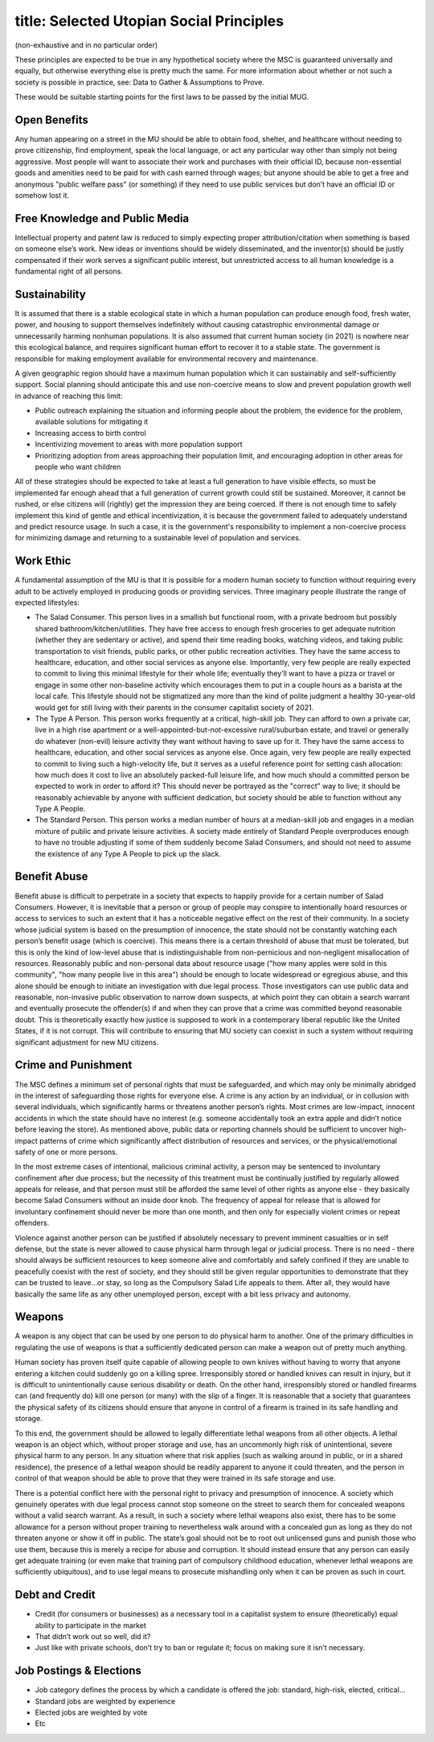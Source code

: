 ------------------------
title: Selected Utopian Social Principles
------------------------

(non-exhaustive and in no particular order)

These principles are expected to be true in any hypothetical society where the MSC is guaranteed universally and equally, but otherwise everything else is pretty much the same. For more information about whether or not such a society is possible in practice, see: Data to Gather & Assumptions to Prove.

These would be suitable starting points for the first laws to be passed by the initial MUG.

Open Benefits
*************************************************

Any human appearing on a street in the MU should be able to obtain food, shelter, and healthcare without needing to prove citizenship, find employment, speak the local language, or act any particular way other than simply not being aggressive. Most people will want to associate their work and purchases with their official ID, because non-essential goods and amenities need to be paid for with cash earned through wages; but anyone should be able to get a free and anonymous "public welfare pass" (or something) if they need to use public services but don’t have an official ID or somehow lost it.

Free Knowledge and Public Media
*************************************************

Intellectual property and patent law is reduced to simply expecting proper attribution/citation when something is based on someone else’s work. New ideas or inventions should be widely disseminated, and the inventor(s) should be justly compensated if their work serves a significant public interest, but unrestricted access to all human knowledge is a fundamental right of all persons.

Sustainability
*************************************************

It is assumed that there is a stable ecological state in which a human population can produce enough food, fresh water, power, and housing to support themselves indefinitely without causing catastrophic environmental damage or unnecessarily harming nonhuman populations. It is also assumed that current human society (in 2021) is nowhere near this ecological balance, and requires significant human effort to recover it to a stable state. The government is responsible for making employment available for environmental recovery and maintenance.

A given geographic region should have a maximum human population which it can sustainably and self-sufficiently support. Social planning should anticipate this and use non-coercive means to slow and prevent population growth well in advance of reaching this limit:

- Public outreach explaining the situation and informing people about the problem, the evidence for the problem, available solutions for mitigating it
- Increasing access to birth control
- Incentivizing movement to areas with more population support
- Prioritizing adoption from areas approaching their population limit, and encouraging adoption in other areas for people who want children

All of these strategies should be expected to take at least a full generation to have visible effects, so must be implemented far enough ahead that a full generation of current growth could still be sustained. Moreover, it cannot be rushed, or else citizens will (rightly) get the impression they are being coerced. If there is not enough time to safely implement this kind of gentle and ethical incentivization, it is because the government failed to adequately understand and predict resource usage. In such a case, it is the government's responsibility to implement a non-coercive process for minimizing damage and returning to a sustainable level of population and services.

Work Ethic
*************************************************

A fundamental assumption of the MU is that it is possible for a modern human society to function without requiring every adult to be actively employed in producing goods or providing services. Three imaginary people illustrate the range of expected lifestyles:

- The Salad Consumer. This person lives in a smallish but functional room, with a private bedroom but possibly shared bathroom/kitchen/utilities. They have free access to enough fresh groceries to get adequate nutrition (whether they are sedentary or active), and spend their time reading books, watching videos, and taking public transportation to visit friends, public parks, or other public recreation activities. They have the same access to healthcare, education, and other social services as anyone else. Importantly, very few people are really expected to commit to living this minimal lifestyle for their whole life; eventually they’ll want to have a pizza or travel or engage in some other non-baseline activity which encourages them to put in a couple hours as a barista at the local cafe. This lifestyle should not be stigmatized any more than the kind of polite judgment a healthy 30-year-old would get for still living with their parents in the consumer capitalist society of 2021.
- The Type A Person. This person works frequently at a critical, high-skill job. They can afford to own a private car, live in a high rise apartment or a well-appointed-but-not-excessive rural/suburban estate, and travel or generally do whatever (non-evil) leisure activity they want without having to save up for it. They have the same access to healthcare, education, and other social services as anyone else. Once again, very few people are really expected to commit to living such a high-velocity life, but it serves as a useful reference point for setting cash allocation: how much does it cost to live an absolutely packed-full leisure life, and how much should a committed person be expected to work in order to afford it? This should never be portrayed as the "correct" way to live; it should be reasonably achievable by anyone with sufficient dedication, but society should be able to function without any Type A People.
- The Standard Person. This person works a median number of hours at a median-skill job and engages in a median mixture of public and private leisure activities. A society made entirely of Standard People overproduces enough to have no trouble adjusting if some of them suddenly become Salad Consumers, and should not need to assume the existence of any Type A People to pick up the slack.

Benefit Abuse
*************************************************

Benefit abuse is difficult to perpetrate in a society that expects to happily provide for a certain number of Salad Consumers. However, it is inevitable that a person or group of people may conspire to intentionally hoard resources or access to services to such an extent that it has a noticeable negative effect on the rest of their community. In a society whose judicial system is based on the presumption of innocence, the state should not be constantly watching each person’s benefit usage (which is coercive). This means there is a certain threshold of abuse that must be tolerated, but this is only the kind of low-level abuse that is indistinguishable from non-pernicious and non-negligent misallocation of resources. Reasonably public and non-personal data about resource usage ("how many apples were sold in this community", "how many people live in this area") should be enough to locate widespread or egregious abuse, and this alone should be enough to initiate an investigation with due legal process. Those investigators can use public data and reasonable, non-invasive public observation to narrow down suspects, at which point they can obtain a search warrant and eventually prosecute the offender(s) if and when they can prove that a crime was committed beyond reasonable doubt. This is theoretically exactly how justice is supposed to work in a contemporary liberal republic like the United States, if it is not corrupt. This will contribute to ensuring that MU society can coexist in such a system without requiring significant adjustment for new MU citizens.

Crime and Punishment
*************************************************

The MSC defines a minimum set of personal rights that must be safeguarded, and which may only be minimally abridged in the interest of safeguarding those rights for everyone else. A crime is any action by an individual, or in collusion with several individuals, which significantly harms or threatens another person’s rights. Most crimes are low-impact, innocent accidents in which the state should have no interest (e.g. someone accidentally took an extra apple and didn’t notice before leaving the store). As mentioned above, public data or reporting channels should be sufficient to uncover high-impact patterns of crime which significantly affect distribution of resources and services, or the physical/emotional safety of one or more persons.

In the most extreme cases of intentional, malicious criminal activity, a person may be sentenced to involuntary confinement after due process; but the necessity of this treatment must be continually justified by regularly allowed appeals for release, and that person must still be afforded the same level of other rights as anyone else - they basically become Salad Consumers without an inside door knob. The frequency of appeal for release that is allowed for involuntary confinement should never be more than one month, and then only for especially violent crimes or repeat offenders.

Violence against another person can be justified if absolutely necessary to prevent imminent casualties or in self defense, but the state is never allowed to cause physical harm through legal or judicial process. There is no need - there should always be sufficient resources to keep someone alive and comfortably and safely confined if they are unable to peacefully coexist with the rest of society, and they should still be given regular opportunities to demonstrate that they can be trusted to leave...or stay, so long as the Compulsory Salad Life appeals to them. After all, they would have basically the same life as any other unemployed person, except with a bit less privacy and autonomy.

Weapons
*************************************************

A weapon is any object that can be used by one person to do physical harm to another. One of the primary difficulties in regulating the use of weapons is that a sufficiently dedicated person can make a weapon out of pretty much anything.

Human society has proven itself quite capable of allowing people to own knives without having to worry that anyone entering a kitchen could suddenly go on a killing spree. Irresponsibly stored or handled knives can result in injury, but it is difficult to unintentionally cause serious disability or death. On the other hand, irresponsibly stored or handled firearms can (and frequently do) kill one person (or many) with the slip of a finger. It is reasonable that a society that guarantees the physical safety of its citizens should ensure that anyone in control of a firearm is trained in its safe handling and storage.

To this end, the government should be allowed to legally differentiate lethal weapons from all other objects. A lethal weapon is an object which, without proper storage and use, has an uncommonly high risk of unintentional, severe physical harm to any person. In any situation where that risk applies (such as walking around in public, or in a shared residence), the presence of a lethal weapon should be readily apparent to anyone it could threaten, and the person in control of that weapon should be able to prove that they were trained in its safe storage and use.

There is a potential conflict here with the personal right to privacy and presumption of innocence. A society which genuinely operates with due legal process cannot stop someone on the street to search them for concealed weapons without a valid search warrant. As a result, in such a society where lethal weapons also exist, there has to be some allowance for a person without proper training to nevertheless walk around with a concealed gun as long as they do not threaten anyone or show it off in public. The state’s goal should not be to root out unlicensed guns and punish those who use them, because this is merely a recipe for abuse and corruption. It should instead ensure that any person can easily get adequate training (or even make that training part of compulsory childhood education, whenever lethal weapons are sufficiently ubiquitous), and to use legal means to prosecute mishandling only when it can be proven as such in court.

Debt and Credit
*************************************************

- Credit (for consumers or businesses) as a necessary tool in a capitalist system to ensure (theoretically) equal ability to participate in the market
- That didn’t work out so well, did it?
- Just like with private schools, don’t try to ban or regulate it; focus on making sure it isn’t necessary.

Job Postings & Elections
*************************************************

- Job category defines the process by which a candidate is offered the job: standard, high-risk, elected, critical…
- Standard jobs are weighted by experience
- Elected jobs are weighted by vote
- Etc
